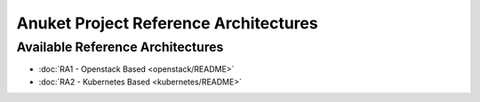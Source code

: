 Anuket Project Reference Architectures
======================================

Available Reference Architectures
---------------------------------

-  :doc:`RA1 - Openstack Based <openstack/README>`
-  :doc:`RA2 - Kubernetes Based <kubernetes/README>`
